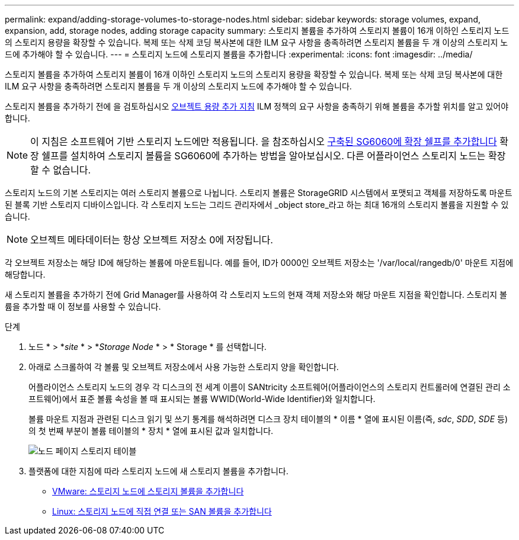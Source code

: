---
permalink: expand/adding-storage-volumes-to-storage-nodes.html 
sidebar: sidebar 
keywords: storage volumes, expand, expansion, add, storage nodes, adding storage capacity 
summary: 스토리지 볼륨을 추가하여 스토리지 볼륨이 16개 이하인 스토리지 노드의 스토리지 용량을 확장할 수 있습니다. 복제 또는 삭제 코딩 복사본에 대한 ILM 요구 사항을 충족하려면 스토리지 볼륨을 두 개 이상의 스토리지 노드에 추가해야 할 수 있습니다. 
---
= 스토리지 노드에 스토리지 볼륨을 추가합니다
:experimental: 
:icons: font
:imagesdir: ../media/


[role="lead"]
스토리지 볼륨을 추가하여 스토리지 볼륨이 16개 이하인 스토리지 노드의 스토리지 용량을 확장할 수 있습니다. 복제 또는 삭제 코딩 복사본에 대한 ILM 요구 사항을 충족하려면 스토리지 볼륨을 두 개 이상의 스토리지 노드에 추가해야 할 수 있습니다.

스토리지 볼륨을 추가하기 전에 을 검토하십시오 xref:guidelines-for-adding-object-capacity.adoc[오브젝트 용량 추가 지침] ILM 정책의 요구 사항을 충족하기 위해 볼륨을 추가할 위치를 알고 있어야 합니다.


NOTE: 이 지침은 소프트웨어 기반 스토리지 노드에만 적용됩니다. 을 참조하십시오 xref:../sg6000/adding-expansion-shelf-to-deployed-sg6060.adoc[구축된 SG6060에 확장 쉘프를 추가합니다] 확장 쉘프를 설치하여 스토리지 볼륨을 SG6060에 추가하는 방법을 알아보십시오. 다른 어플라이언스 스토리지 노드는 확장할 수 없습니다.

스토리지 노드의 기본 스토리지는 여러 스토리지 볼륨으로 나뉩니다. 스토리지 볼륨은 StorageGRID 시스템에서 포맷되고 객체를 저장하도록 마운트된 블록 기반 스토리지 디바이스입니다. 각 스토리지 노드는 그리드 관리자에서 _object store_라고 하는 최대 16개의 스토리지 볼륨을 지원할 수 있습니다.


NOTE: 오브젝트 메타데이터는 항상 오브젝트 저장소 0에 저장됩니다.

각 오브젝트 저장소는 해당 ID에 해당하는 볼륨에 마운트됩니다. 예를 들어, ID가 0000인 오브젝트 저장소는 '/var/local/rangedb/0' 마운트 지점에 해당합니다.

새 스토리지 볼륨을 추가하기 전에 Grid Manager를 사용하여 각 스토리지 노드의 현재 객체 저장소와 해당 마운트 지점을 확인합니다. 스토리지 볼륨을 추가할 때 이 정보를 사용할 수 있습니다.

.단계
. 노드 * > *_site_ * > *_Storage Node_ * > * Storage * 를 선택합니다.
. 아래로 스크롤하여 각 볼륨 및 오브젝트 저장소에서 사용 가능한 스토리지 양을 확인합니다.
+
어플라이언스 스토리지 노드의 경우 각 디스크의 전 세계 이름이 SANtricity 소프트웨어(어플라이언스의 스토리지 컨트롤러에 연결된 관리 소프트웨어)에서 표준 볼륨 속성을 볼 때 표시되는 볼륨 WWID(World-Wide Identifier)와 일치합니다.

+
볼륨 마운트 지점과 관련된 디스크 읽기 및 쓰기 통계를 해석하려면 디스크 장치 테이블의 * 이름 * 열에 표시된 이름(즉, _sdc_, _SDD_, _SDE_ 등)의 첫 번째 부분이 볼륨 테이블의 * 장치 * 열에 표시된 값과 일치합니다.

+
image::../media/nodes_page_storage_tables_vol_expansion.png[노드 페이지 스토리지 테이블]

. 플랫폼에 대한 지침에 따라 스토리지 노드에 새 스토리지 볼륨을 추가합니다.
+
** xref:vmware-adding-storage-volumes-to-storage-node.adoc[VMware: 스토리지 노드에 스토리지 볼륨을 추가합니다]
** xref:linux-adding-direct-attached-or-san-volumes-to-storage-node.adoc[Linux: 스토리지 노드에 직접 연결 또는 SAN 볼륨을 추가합니다]




